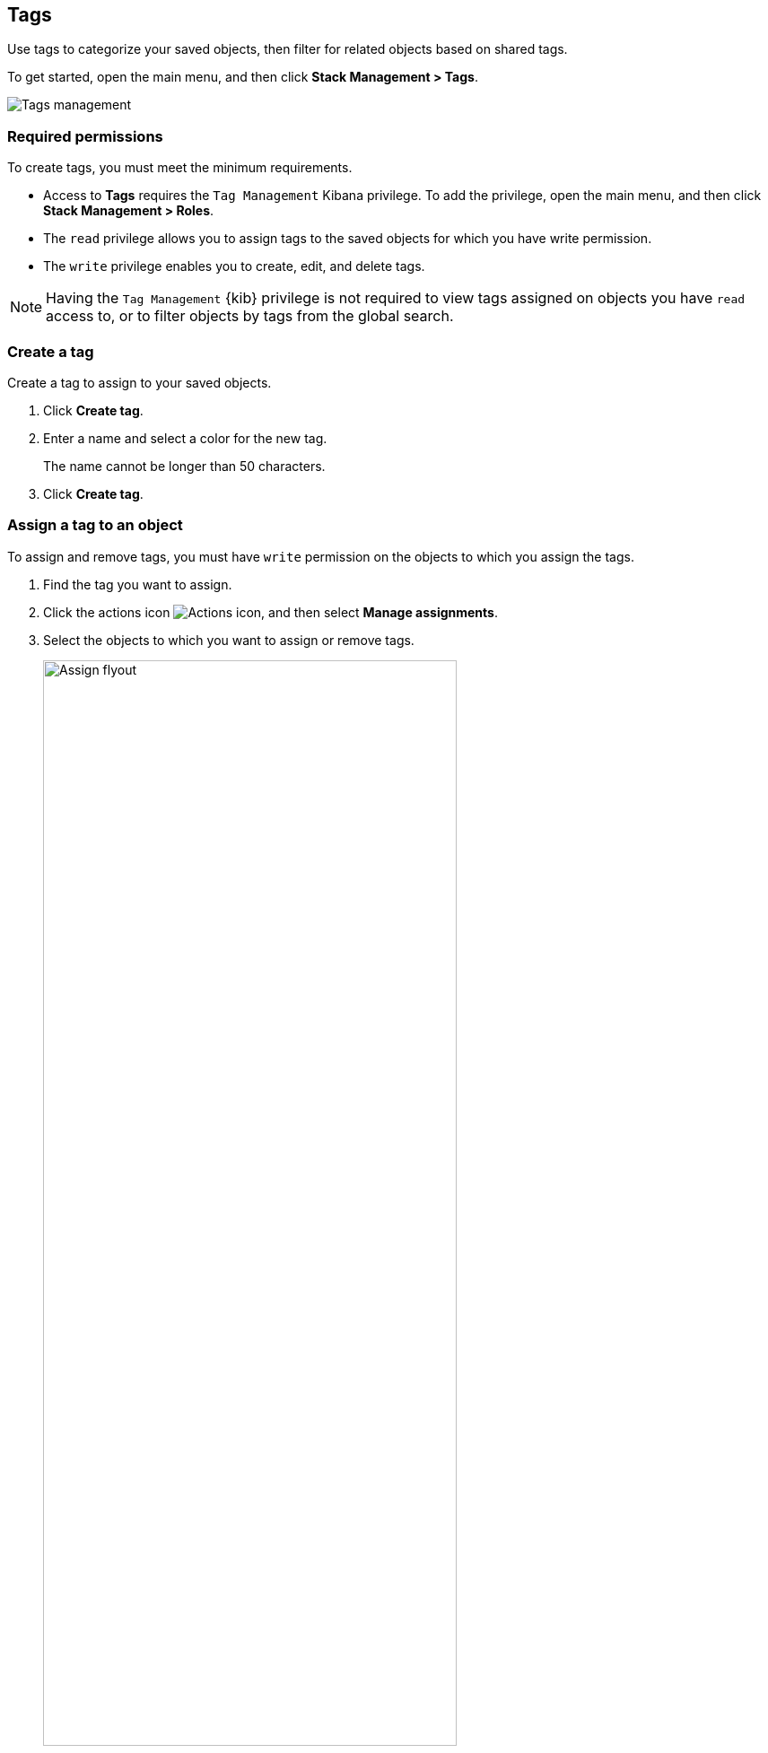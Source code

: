 [role="xpack"]
[[managing-tags]]
== Tags

Use tags to categorize your saved objects,
then filter for related objects based on shared tags.

To get started, open the main menu, and then click *Stack Management > Tags*.

[role="screenshot"]
image::images/tags/tag-management-section.png[Tags management]

[float]
=== Required permissions

To create tags, you must meet the minimum requirements.

* Access to *Tags* requires the `Tag Management` Kibana privilege. To add the privilege, open the main menu,
and then click *Stack Management > Roles*.
* The `read` privilege allows you to assign tags to the saved objects for which you have write permission.
* The `write` privilege enables you to create, edit, and delete tags.

NOTE: Having the `Tag Management` {kib} privilege is not required to
view tags assigned on objects you have `read` access to, or to filter objects by tags
from the global search.


[float]
[[settings-create-tag]]
=== Create a tag

Create a tag to assign to your saved objects.

. Click *Create tag*.

. Enter a name and select a color for the new tag.
+
The name cannot be longer than 50 characters.
. Click *Create tag*.

[float]
[[settings-assign-tag]]
=== Assign a tag to an object

To assign and remove tags, you must have `write` permission
on the objects to which you assign the tags.

. Find the tag you want to assign.
. Click the actions icon
image:images/actions_icon.png[Actions icon],
and then select *Manage assignments*.

. Select the objects to which you want to assign or remove tags.
+
[role="screenshot"]
image::images/tags/manage-assignments-flyout.png[Assign flyout, width=75%]

. Click *Save tag assignments*.


[float]
[[settings-delete-tag]]
=== Delete a tag

When you delete a tag, you remove it from all saved objects that use it.

. Click the actions icon
image:images/actions_icon.png[Actions icon], and then select *Delete*.

. Click *Delete tag*.

TIP: To assign, delete, or clear multiple tags,
select them in the *Tags* view, and then select
the action from the *selected tags* menu.
